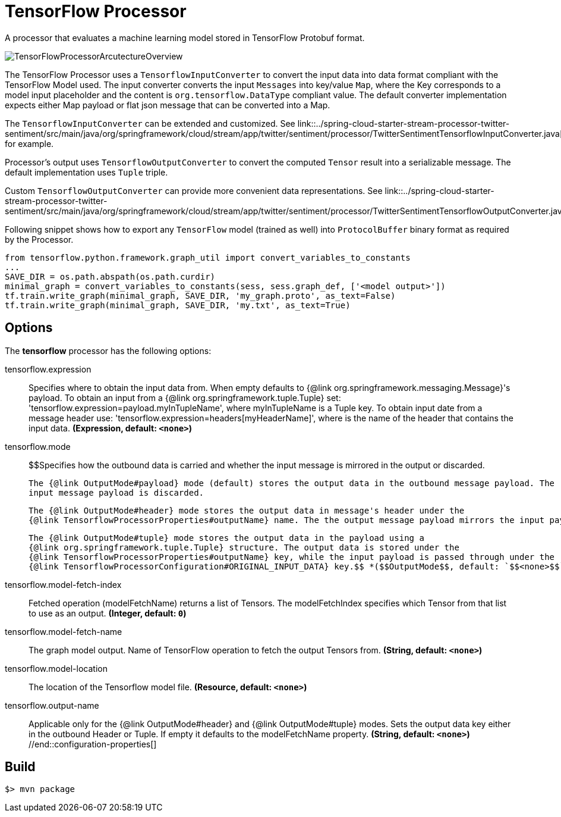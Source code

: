 //tag::ref-doc[]
= TensorFlow Processor

A processor that evaluates a machine learning model stored in TensorFlow Protobuf format.

image::src/test/resources/TensorFlowProcessorArcutectureOverview.png[]

The TensorFlow Processor uses a `TensorflowInputConverter` to convert the input data into data format compliant with the
TensorFlow Model used. The input converter converts the input `Messages` into key/value `Map`, where
the Key corresponds to a model input placeholder and the content is `org.tensorflow.DataType` compliant value.
The default converter implementation expects either Map payload or flat json message that can be converted into a Map.

The `TensorflowInputConverter` can be extended and customized. See link::../spring-cloud-starter-stream-processor-twitter-sentiment/src/main/java/org/springframework/cloud/stream/app/twitter/sentiment/processor/TwitterSentimentTensorflowInputConverter.java[TwitterSentimentTensorflowInputConverter.java] for example.

Processor's output uses `TensorflowOutputConverter` to convert the computed `Tensor` result into a serializable
message. The default implementation uses `Tuple` triple.

Custom `TensorflowOutputConverter` can provide more convenient data representations.
See link::../spring-cloud-starter-stream-processor-twitter-sentiment/src/main/java/org/springframework/cloud/stream/app/twitter/sentiment/processor/TwitterSentimentTensorflowOutputConverter.java[TwitterSentimentTensorflowOutputConverter.java].


Following snippet shows how to export any `TensorFlow` model (trained as well) into `ProtocolBuffer` binary format as required by the Processor.
```python
from tensorflow.python.framework.graph_util import convert_variables_to_constants
...
SAVE_DIR = os.path.abspath(os.path.curdir)
minimal_graph = convert_variables_to_constants(sess, sess.graph_def, ['<model output>'])
tf.train.write_graph(minimal_graph, SAVE_DIR, 'my_graph.proto', as_text=False)
tf.train.write_graph(minimal_graph, SAVE_DIR, 'my.txt', as_text=True)
```

== Options

The **$$tensorflow$$** $$processor$$ has the following options:

//tag::configuration-properties[]
$$tensorflow.expression$$:: $$Specifies where to obtain the input data from. When empty defaults to {@link org.springframework.messaging.Message}'s payload.
 To obtain an input from a {@link org.springframework.tuple.Tuple} set:
 'tensorflow.expression=payload.myInTupleName', where myInTupleName is a Tuple key.
 To obtain input date from a message header use:
 'tensorflow.expression=headers[myHeaderName]', where is the name of the header that contains the input data.$$ *($$Expression$$, default: `$$<none>$$`)*
$$tensorflow.mode$$:: $$Specifies how the outbound data is carried and whether the input message is mirrored in the output or discarded.

 The {@link OutputMode#payload} mode (default) stores the output data in the outbound message payload. The
 input message payload is discarded.

 The {@link OutputMode#header} mode stores the output data in message's header under the
 {@link TensorflowProcessorProperties#outputName} name. The the output message payload mirrors the input payload.

 The {@link OutputMode#tuple} mode stores the output data in the payload using a
 {@link org.springframework.tuple.Tuple} structure. The output data is stored under the
 {@link TensorflowProcessorProperties#outputName} key, while the input payload is passed through under the
 {@link TensorflowProcessorConfiguration#ORIGINAL_INPUT_DATA} key.$$ *($$OutputMode$$, default: `$$<none>$$`, possible values: `payload`,`tuple`,`header`)*
$$tensorflow.model-fetch-index$$:: $$Fetched operation (modelFetchName) returns a list of Tensors. The modelFetchIndex specifies which
 Tensor from that list to use as an output.$$ *($$Integer$$, default: `$$0$$`)*
$$tensorflow.model-fetch-name$$:: $$The graph model output. Name of TensorFlow operation to fetch the output Tensors from.$$ *($$String$$, default: `$$<none>$$`)*
$$tensorflow.model-location$$:: $$The location of the Tensorflow model file.$$ *($$Resource$$, default: `$$<none>$$`)*
$$tensorflow.output-name$$:: $$Applicable only for the {@link OutputMode#header} and {@link OutputMode#tuple} modes. Sets the output data key
 either in the outbound Header or Tuple. If empty it defaults to the modelFetchName property.$$ *($$String$$, default: `$$<none>$$`)*
//end::configuration-properties[]

//end::ref-doc[]
== Build

```
$> mvn package
```

